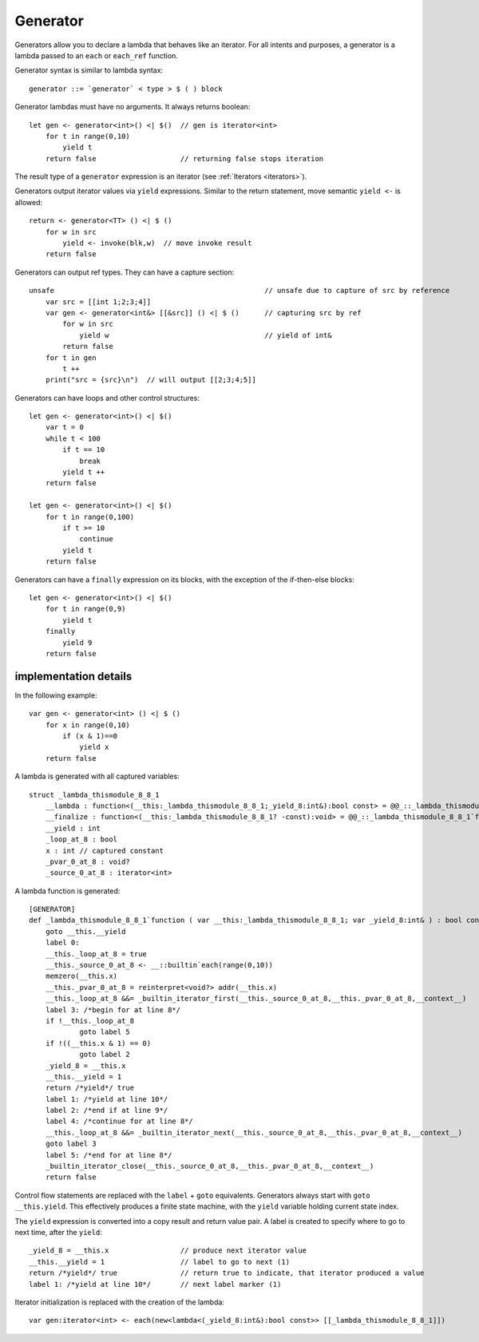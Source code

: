 .. _generators:

=========
Generator
=========

Generators allow you to declare a lambda that behaves like an iterator.
For all intents and purposes, a generator is a lambda passed to an ``each`` or ``each_ref`` function.

Generator syntax is similar to lambda syntax::

    generator ::= `generator` < type > $ ( ) block

Generator lambdas must have no arguments. It always returns boolean::

    let gen <- generator<int>() <| $()  // gen is iterator<int>
        for t in range(0,10)
            yield t
        return false                    // returning false stops iteration

The result type of a ``generator`` expression is an iterator (see :ref:`Iterators <iterators>`).

Generators output iterator values via ``yield`` expressions.
Similar to the return statement, move semantic ``yield <-`` is allowed::

    return <- generator<TT> () <| $ ()
        for w in src
            yield <- invoke(blk,w)  // move invoke result
        return false

Generators can output ref types. They can have a capture section::

    unsafe                                                  // unsafe due to capture of src by reference
        var src = [[int 1;2;3;4]]
        var gen <- generator<int&> [[&src]] () <| $ ()      // capturing src by ref
            for w in src
                yield w                                     // yield of int&
            return false
        for t in gen
            t ++
        print("src = {src}\n")  // will output [[2;3;4;5]]

Generators can have loops and other control structures::

    let gen <- generator<int>() <| $()
        var t = 0
        while t < 100
            if t == 10
                break
            yield t ++
        return false

    let gen <- generator<int>() <| $()
        for t in range(0,100)
            if t >= 10
                continue
            yield t
        return false

Generators can have a ``finally`` expression on its blocks, with the exception of the if-then-else blocks::

    let gen <- generator<int>() <| $()
        for t in range(0,9)
            yield t
        finally
            yield 9
        return false

----------------------
implementation details
----------------------

In the following example::

    var gen <- generator<int> () <| $ ()
        for x in range(0,10)
            if (x & 1)==0
                yield x
        return false

A lambda is generated with all captured variables::

    struct _lambda_thismodule_8_8_1
        __lambda : function<(__this:_lambda_thismodule_8_8_1;_yield_8:int&):bool const> = @@_::_lambda_thismodule_8_8_1`function
        __finalize : function<(__this:_lambda_thismodule_8_8_1? -const):void> = @@_::_lambda_thismodule_8_8_1`finalizer
        __yield : int
        _loop_at_8 : bool
        x : int // captured constant
        _pvar_0_at_8 : void?
        _source_0_at_8 : iterator<int>

A lambda function is generated::

    [GENERATOR]
    def _lambda_thismodule_8_8_1`function ( var __this:_lambda_thismodule_8_8_1; var _yield_8:int& ) : bool const
        goto __this.__yield
        label 0:
        __this._loop_at_8 = true
        __this._source_0_at_8 <- __::builtin`each(range(0,10))
        memzero(__this.x)
        __this._pvar_0_at_8 = reinterpret<void?> addr(__this.x)
        __this._loop_at_8 &&= _builtin_iterator_first(__this._source_0_at_8,__this._pvar_0_at_8,__context__)
        label 3: /*begin for at line 8*/
        if !__this._loop_at_8
                goto label 5
        if !((__this.x & 1) == 0)
                goto label 2
        _yield_8 = __this.x
        __this.__yield = 1
        return /*yield*/ true
        label 1: /*yield at line 10*/
        label 2: /*end if at line 9*/
        label 4: /*continue for at line 8*/
        __this._loop_at_8 &&= _builtin_iterator_next(__this._source_0_at_8,__this._pvar_0_at_8,__context__)
        goto label 3
        label 5: /*end for at line 8*/
        _builtin_iterator_close(__this._source_0_at_8,__this._pvar_0_at_8,__context__)
        return false

Control flow statements are replaced with the ``label`` + ``goto`` equivalents.
Generators always start with ``goto __this.yield``.
This effectively produces a finite state machine, with the ``yield`` variable holding current state index.

The ``yield`` expression is converted into a copy result and return value pair.
A label is created to specify where to go to next time, after the ``yield``::

    _yield_8 = __this.x                 // produce next iterator value
    __this.__yield = 1                  // label to go to next (1)
    return /*yield*/ true               // return true to indicate, that iterator produced a value
    label 1: /*yield at line 10*/       // next label marker (1)

Iterator initialization is replaced with the creation of the lambda::

    var gen:iterator<int> <- each(new<lambda<(_yield_8:int&):bool const>> [[_lambda_thismodule_8_8_1]])
